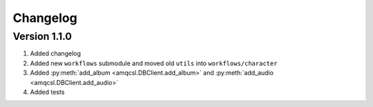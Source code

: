 Changelog
=========

Version 1.1.0
--------------

#. Added changelog
#. Added new ``workflows`` submodule and moved old ``utils`` into ``workflows/character``
#. Added :py:meth:`add_album <amqcsl.DBClient.add_album>` and :py:meth:`add_audio <amqcsl.DBClient.add_audio>`
#. Added tests
